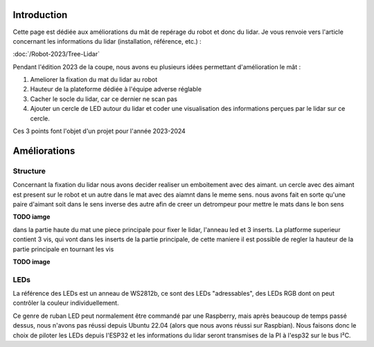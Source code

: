 Introduction
============

Cette page est dédiée aux améliorations du mât de repérage du robot et donc du lidar. Je vous renvoie vers l'article
concernant les informations du lidar (installation, référence, etc.) :

:doc:`/Robot-2023/Tree-Lidar`

Pendant l'édition 2023 de la coupe, nous avons eu plusieurs idées permettant d'amélioration le mât :

#. Ameliorer la fixation du mat du lidar au robot
#. Hauteur de la plateforme dédiée à l'équipe adverse réglable
#. Cacher le socle du lidar, car ce dernier ne scan pas
#. Ajouter un cercle de LED autour du lidar et coder une visualisation des informations perçues par le lidar sur ce cercle.

Ces 3 points font l'objet d'un projet pour l'année 2023-2024


Améliorations
=============

Structure
*********

Concernant la fixation du lidar nous avons decider realiser un emboitement avec des aimant. un cercle avec des aimant est present sur le robot et un autre dans le mat avec des aiamnt dans le meme sens. nous avons fait en sorte qu'une paire d'aimant soit dans le sens inverse des autre afin de creer un detrompeur pour mettre le mats dans le bon sens

**TODO iamge**

dans la partie haute du mat une piece principale pour fixer le lidar, l'anneau led et 3 inserts. La platforme superieur contient 3 vis, qui vont dans les inserts de la partie principale, de cette maniere il est possible de regler la hauteur de la partie principale en tournant les vis


**TODO image**



LEDs
****

La référence des LEDs est un anneau de WS2812b, ce sont des LEDs "adressables", des LEDs RGB dont on peut contrôler
la couleur individuellement.

.. image:: images/lidar/anneau_leds.png
   :scale: 60 %
   :align: center

Ce genre de ruban LED peut normalement être commandé par une Raspberry, mais après beaucoup de temps passé dessus, nous n'avons pas réussi depuis Ubuntu 22.04 (alors que nous avons réussi sur Raspbian). Nous faisons donc le choix de piloter les LEDs depuis l'ESP32 et les informations du lidar seront transmises de la PI à l'esp32 sur le bus I²C.





